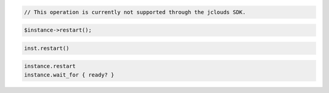 .. code-block:: csharp

.. code-block:: java

  // This operation is currently not supported through the jclouds SDK.

.. code-block:: javascript

.. code-block:: php

  $instance->restart();

.. code-block:: python

  inst.restart()

.. code-block:: ruby

  instance.restart
  instance.wait_for { ready? }

.. code-block:: shell

